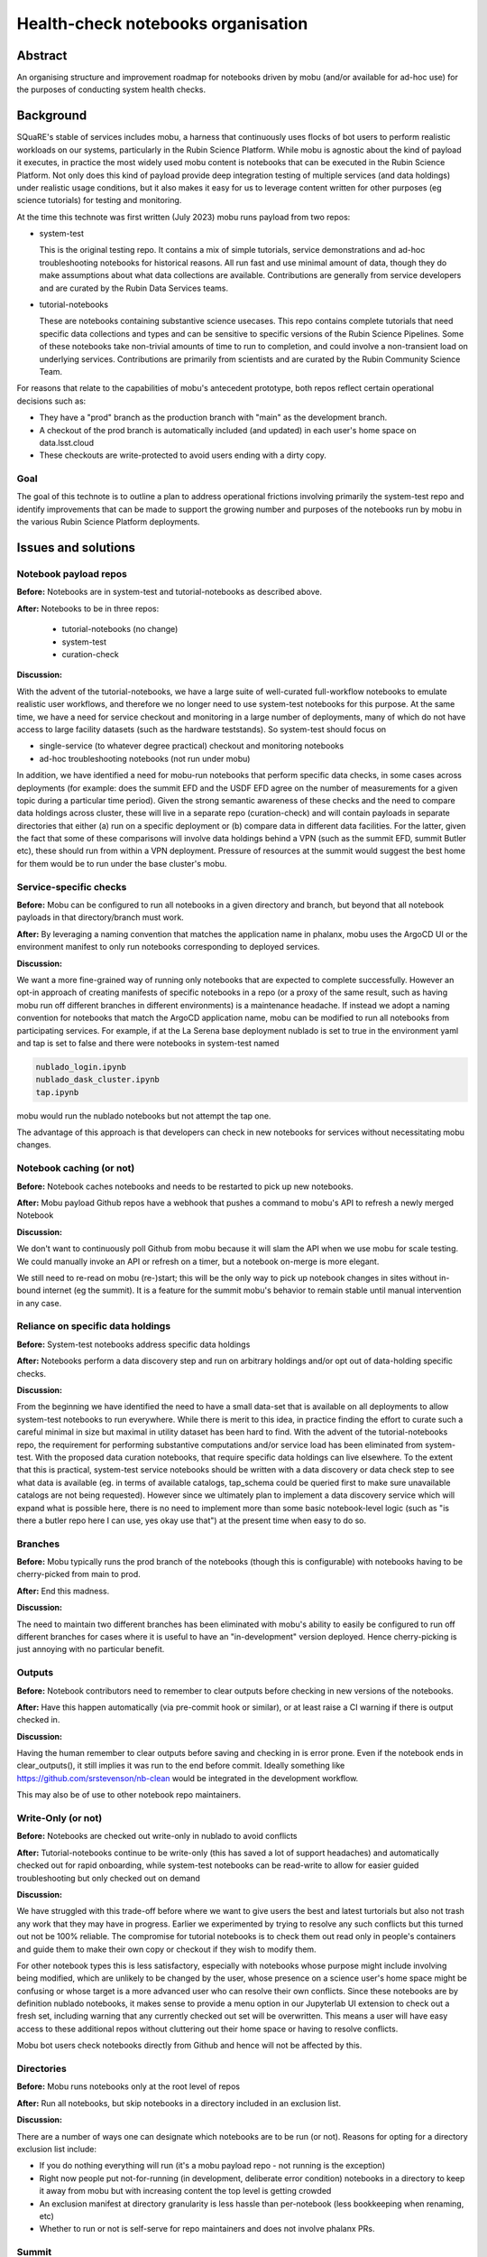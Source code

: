 ###################################
Health-check notebooks organisation
###################################

.. abstract::

   An organising structure for notebooks driven by mobu (and/or available for ad-hoc use) for the purposes of conducting system health checks. 



.. Metadata such as the title, authors, and description are set in metadata.yaml

Abstract
========

An organising structure and improvement roadmap for notebooks driven by mobu (and/or available for ad-hoc use) for the purposes of conducting system health checks.

Background
==========

SQuaRE's stable of services includes mobu, a harness that continuously uses flocks of bot users to perform realistic workloads on our systems, particularly in the Rubin Science Platform.
While mobu is agnostic about the kind of payload it executes, in practice the most widely used mobu content is notebooks that can be executed in the Rubin Science Platform.
Not only does this kind of payload provide deep integration testing of multiple services (and data holdings) under realistic usage conditions, but it also makes it easy for us to leverage content written for other purposes (eg science tutorials) for testing and monitoring.

At the time this technote was first written (July 2023) mobu runs payload from two repos:

- system-test

  This is the original testing repo.
  It contains a mix of simple tutorials, service demonstrations and ad-hoc troubleshooting notebooks for historical reasons.
  All run fast and use minimal amount of data, though they do make assumptions about what data collections are available.
  Contributions are generally from service developers and are curated by the Rubin Data Services teams.

- tutorial-notebooks

  These are notebooks containing substantive science usecases.
  This repo contains complete tutorials that need specific data collections and types and can be sensitive to specific versions of the Rubin Science Pipelines.
  Some of these notebooks take non-trivial amounts of time to run to completion, and could involve a non-transient load on underlying services.
  Contributions are primarily from scientists and are curated by the Rubin Community Science Team.

For reasons that relate to the capabilities of mobu's antecedent prototype, both repos reflect certain operational decisions such as:

- They have a "prod" branch as the production branch with "main" as the development branch.
- A checkout of the prod branch is automatically included (and updated) in each user's home space on data.lsst.cloud
- These checkouts are write-protected to avoid users ending with a dirty copy.

Goal
----

The goal of this technote is to outline a plan to address operational frictions involving primarily the system-test repo and identify improvements that can be made to support the growing number and purposes of the notebooks run by mobu in the various Rubin Science Platform deployments.

Issues and solutions
====================

Notebook payload repos
----------------------

**Before:** Notebooks are in system-test and tutorial-notebooks as described above.

**After:** Notebooks to be in three repos:

   - tutorial-notebooks (no change)
   - system-test
   - curation-check

**Discussion:**

With the advent of the tutorial-notebooks, we have a large suite of well-curated full-workflow notebooks to emulate realistic user workflows, and therefore we no longer need to use system-test notebooks for this purpose.
At the same time, we have a need for service checkout and monitoring in a large number of deployments, many of which do not have access to large facility datasets (such as the hardware teststands). So system-test should focus on

- single-service (to whatever degree practical) checkout and monitoring notebooks
- ad-hoc troubleshooting notebooks (not run under mobu)

In addition, we have identified a need for mobu-run notebooks that perform specific data checks, in some cases across deployments (for example: does the summit EFD and the USDF EFD agree on the number of measurements for a given topic during a particular time period).
Given the strong semantic awareness of these checks and the need to compare data holdings across cluster, these will live in a separate repo (curation-check) and will contain payloads in separate directories that either (a) run on a specific deployment or (b) compare data in different data facilities.
For the latter, given the fact that some of these comparisons will involve data holdings behind a VPN (such as the summit EFD, summit Butler etc), these should run from within a VPN deployment. Pressure of resources at the summit would suggest the best home for them would be to run under the base cluster's mobu.

Service-specific checks
-----------------------

**Before:** Mobu can be configured to run all notebooks in a given directory and branch, but beyond that all notebook payloads in that directory/branch must work.

**After:** By leveraging a naming convention that matches the application name in phalanx, mobu uses the ArgoCD UI or the environment manifest to only run notebooks corresponding to deployed services.

**Discussion:**

We want a more fine-grained way of running only notebooks that are expected to complete successfully.
However an opt-in approach of creating manifests of specific notebooks in a repo (or a proxy of the same result, such as having mobu run off different branches in different environments) is a maintenance headache.
If instead we adopt a naming convention for notebooks that match the ArgoCD application name, mobu can be modified to run all notebooks from participating services.
For example, if at the La Serena base deployment nublado is set to true in the environment yaml and tap is set to false and there were notebooks in system-test named

.. code-block:: bash

      nublado_login.ipynb
      nublado_dask_cluster.ipynb
      tap.ipynb

mobu would run the nublado notebooks but not attempt the tap one.

The advantage of this approach is that developers can check in new notebooks for services without necessitating mobu changes.

Notebook caching (or not)
-------------------------

**Before:** Notebook caches notebooks and needs to be restarted to pick up new notebooks.

**After:** Mobu payload Github repos have a webhook that pushes a command to mobu's API to refresh a newly merged Notebook

**Discussion:**

We don't want to continuously poll Github from mobu because it will slam the API when we use mobu for scale testing.
We could manually invoke an API or refresh on a timer, but a notebook on-merge is more elegant.

We still need to re-read on mobu (re-)start; this will be the only way to pick up notebook changes in sites without in-bound internet (eg the summit).
It is a feature for the summit mobu's behavior to remain stable until manual intervention in any case.



Reliance on specific data holdings
----------------------------------

**Before:** System-test notebooks address specific data holdings

**After:** Notebooks perform a data discovery step and run on arbitrary holdings and/or opt out of data-holding specific checks.

**Discussion:**

From the beginning we have identified the need to have a small data-set that is available on all deployments to allow system-test notebooks to run everywhere.
While there is merit to this idea, in practice finding the effort to curate such a careful minimal in size but maximal in utility dataset has been hard to find.
With the advent of the tutorial-notebooks repo, the requirement for performing substantive computations and/or service load has been eliminated from system-test.
With the proposed data curation notebooks, that require specific data holdings can live elsewhere.
To the extent that this is practical, system-test service notebooks should be written with a data discovery or data check step to see what data is available (eg. in terms of available catalogs, tap_schema could be queried first to make sure unavailable catalogs are not being requested).
However since we ultimately plan to implement a data discovery service which will expand what is possible here, there is no need to implement more than some basic notebook-level logic (such as "is there a butler repo here I can use, yes okay use that") at the present time when easy to do so.

Branches
--------

**Before:** Mobu typically runs the prod branch of the notebooks (though this is configurable) with notebooks having to be cherry-picked from main to prod.

**After:** End this madness.

**Discussion:**

The need to maintain two different branches has been eliminated with mobu's ability to easily be configured to run off different branches for cases where it is useful to have an "in-development" version deployed.
Hence cherry-picking is just annoying with no particular benefit.

Outputs
-------

**Before:** Notebook contributors need to remember to clear outputs before checking in new versions of the notebooks.

**After:** Have this happen automatically (via pre-commit hook or similar), or at least raise a CI warning if there is output checked in.

**Discussion:**

Having the human remember to clear outputs before saving and checking in is error prone. Even if the notebook ends in clear_outputs(), it still implies it was run to the end before commit.
Ideally something like https://github.com/srstevenson/nb-clean would be integrated in the development workflow.

This may also be of use to other notebook repo maintainers.


Write-Only (or not)
-------------------

**Before:** Notebooks are checked out write-only in nublado to avoid conflicts

**After:** Tutorial-notebooks continue to be write-only (this has saved a lot of support headaches) and automatically checked out for rapid onboarding, while system-test notebooks can be read-write to allow for easier guided troubleshooting but only checked out on demand

**Discussion:**

We have struggled with this trade-off before where we want to give users the best and latest turtorials but also not trash any work that they may have in progress. Earlier we experimented by trying to resolve any such conflicts but this turned out not be 100% reliable. The compromise for tutorial notebooks is to check them out read only in people's containers and guide them to make their own copy or checkout if they wish to modify them.

For other notebook types this is less satisfactory, especially with notebooks whose purpose might include involving being modified, which are unlikely to be changed by the user, whose presence on a science user's home space might be confusing or whose target is a more advanced user who can resolve their own conflicts.
Since these notebooks are by definition nublado notebooks, it makes sense to provide a menu option in our Jupyterlab UI extension to check out a fresh set, including warning that any currently checked out set will be overwritten.
This means a user will have easy access to these additional repos without cluttering out their home space or having to resolve conflicts.

Mobu bot users check notebooks directly from Github and hence will not be affected by this.

Directories
-----------

**Before:** Mobu runs notebooks only at the root level of repos

**After:** Run all notebooks, but skip notebooks in a directory included in an exclusion list.

**Discussion:**

There are a number of ways one can designate which notebooks are to be run (or not).
Reasons for opting for a directory exclusion list include:

- If you do nothing everything will run (it's a mobu payload repo - not running is the exception)
- Right now people put not-for-running (in development, deliberate error condition) notebooks in a directory to keep it away from mobu but with increasing content the top level is getting crowded
- An exclusion manifest at directory granularity is less hassle than per-notebook (less bookkeeping when renaming, etc)
- Whether to run or not is self-serve for repo maintainers and does not involve phalanx PRs.

Summit
------

**Before:** Mobu does not run at the summit

**After:** There are system-test notebooks that probe basic "telescope" functionality (eg communication with DDS)

**Discussion:**

These had better be passive, we don't want to move the telescope or anything.... We should check what if any protections there are for this, eg is there further authorisation required to perform certain tasks

Timing
------

**Before:** We have no timing information related to whole-notebook runs or per-cell runs (mobu collects it and exposes it via its API but it's not stored for easy access / monitoring)

**After:** Notebook and/or cell execution time can be curated and monitored in Sasquatch.

**Discussion:**

This has been controversial in discussion with the reasonable argument that notebook execution relies on too many factors and excursions from the norm are not determinative. The other side of the argument is that metrics would indicate the statistical as-is user experience for execution times and can provide at least coarse statistics (if not for alerting, at least for inspection).

Any metrics should arguably be dispatched to Sasquatch for self-evident dogfooding purposes.


Recommended
-----------

**Before:** There is no automated checking of *future* recommended candidates

**After:** A candidate recommended starts being mobu'ed (at least on data-int) as soon as it is identified

**Discussion:**

We already mobu the latest (most recent) weekly; the problem is that due to the time it takes to identify, test and deploy a new recommended image, the latest weekly is no longer the candidate recommended.
Given the amount of human attention involved in bumping recommended, adding the candidate to a mobu configuration explicitly is no less expedient that engineering a specific pattern such as tagging the container.

Mobu as CI
----------

**Before:** If someone breaks a notebook in a mobu payload repo we only find out after mobu runs on the merged

**After:** Mobu is registered as a CI hook and notebooks (eg tutorials) have to run green before merge

**Discussion:**

Humans are doing right now what the computer can do.
We want to allow notebook contributors to see errors before they go to production.

Mobu's role in phalanx
----------------------

**Before:** Mobu is an "add-on" phalanx service (it's not required in the minimal deploy)

**After:** Mobu is a phalanx "core" service and participates in the bootstrap deploy

**Discussion:**

Up to now, mobu has been seen as an optional convenience service whose main function is to perform specific service tests, primarily for nublado and qserv.
With the increased outside interest in phalanx as an internal developer platform, we are planning work to make the initial deployment easier.
Mobu will play a role in performing self-checkout of these deployments; hence it will become a core phalanx service, like gafaelfawr.


.. Make in-text citations with: :cite:`bibkey`.
.. Uncomment to use citations
.. .. rubric:: References
..
.. .. bibliography:: local.bib lsstbib/books.bib lsstbib/lsst.bib lsstbib/lsst-dm.bib lsstbib/refs.bib lsstbib/refs_ads.bib
..    :style: lsst_aa
